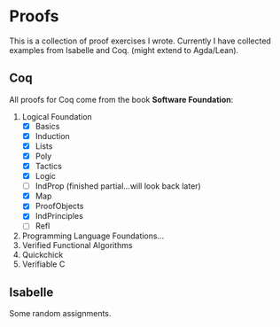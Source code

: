 * Proofs

  This is a collection of proof exercises I wrote.
  Currently I have collected examples from Isabelle and Coq.
  (might extend to Agda/Lean).

** Coq

   All proofs for Coq come from the book *Software Foundation*:

   1. Logical Foundation
      - [X] Basics
      - [X] Induction
      - [X] Lists
      - [X] Poly
      - [X] Tactics
      - [X] Logic
      - [ ] IndProp (finished partial...will look back later)
      - [X] Map
      - [X] ProofObjects
      - [X] IndPrinciples
      - [ ] Refl
   2. Programming Language Foundations...
   3. Verified Functional Algorithms
   4. Quickchick
   5. Verifiable C

** Isabelle

   Some random assignments.
